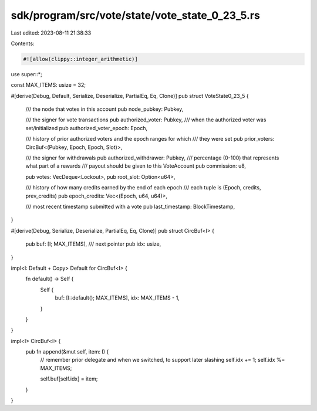 sdk/program/src/vote/state/vote_state_0_23_5.rs
===============================================

Last edited: 2023-08-11 21:38:33

Contents:

.. code-block:: rs

    #![allow(clippy::integer_arithmetic)]
use super::*;

const MAX_ITEMS: usize = 32;

#[derive(Debug, Default, Serialize, Deserialize, PartialEq, Eq, Clone)]
pub struct VoteState0_23_5 {
    /// the node that votes in this account
    pub node_pubkey: Pubkey,

    /// the signer for vote transactions
    pub authorized_voter: Pubkey,
    /// when the authorized voter was set/initialized
    pub authorized_voter_epoch: Epoch,

    /// history of prior authorized voters and the epoch ranges for which
    ///  they were set
    pub prior_voters: CircBuf<(Pubkey, Epoch, Epoch, Slot)>,

    /// the signer for withdrawals
    pub authorized_withdrawer: Pubkey,
    /// percentage (0-100) that represents what part of a rewards
    ///  payout should be given to this VoteAccount
    pub commission: u8,

    pub votes: VecDeque<Lockout>,
    pub root_slot: Option<u64>,

    /// history of how many credits earned by the end of each epoch
    ///  each tuple is (Epoch, credits, prev_credits)
    pub epoch_credits: Vec<(Epoch, u64, u64)>,

    /// most recent timestamp submitted with a vote
    pub last_timestamp: BlockTimestamp,
}

#[derive(Debug, Serialize, Deserialize, PartialEq, Eq, Clone)]
pub struct CircBuf<I> {
    pub buf: [I; MAX_ITEMS],
    /// next pointer
    pub idx: usize,
}

impl<I: Default + Copy> Default for CircBuf<I> {
    fn default() -> Self {
        Self {
            buf: [I::default(); MAX_ITEMS],
            idx: MAX_ITEMS - 1,
        }
    }
}

impl<I> CircBuf<I> {
    pub fn append(&mut self, item: I) {
        // remember prior delegate and when we switched, to support later slashing
        self.idx += 1;
        self.idx %= MAX_ITEMS;

        self.buf[self.idx] = item;
    }
}


